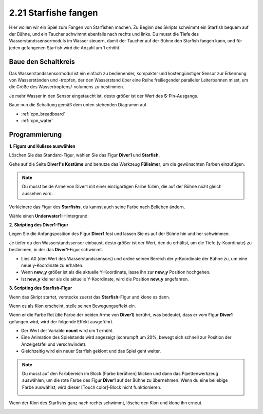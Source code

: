 .. _starfish:

2.21 Starfishe fangen
============================

Hier wollen wir ein Spiel zum Fangen von Starfishen machen. Zu Beginn des Skripts schwimmt ein Starfish bequem auf der Bühne, und ein Taucher schwimmt ebenfalls nach rechts und links. Du musst die Tiefe des Wasserstandssensormoduls im Wasser steuern, damit der Taucher auf der Bühne den Starfish fangen kann, und für jeden gefangenen Starfish wird die Anzahl um 1 erhöht.

.. image:: img/21_starfish.png


Baue den Schaltkreis
-----------------------

Das Wasserstandssensormodul ist ein einfach zu bedienender, kompakter und kostengünstiger Sensor zur Erkennung von Wasserständen und -tropfen, der den Wasserstand über eine Reihe freiliegender paralleler Leiterbahnen misst, um die Größe des Wassertropfens/-volumens zu bestimmen.

Je mehr Wasser in den Sensor eingetaucht ist, desto größer ist der Wert des **S**-Pin-Ausgangs.


Baue nun die Schaltung gemäß dem unten stehenden Diagramm auf.

.. image:: img/circuit/water_circuit.png

* :ref:`cpn_breadboard`
* :ref:`cpn_water` 

Programmierung
------------------

**1. Figurs und Kulisse auswählen**

Löschen Sie das Standard-Figur, wählen Sie das Figur **Diver1** und **Starfish**.

.. image:: img/21_starfish1.png

Gehe auf die Seite **Diver1's Kostüme** und benutze das Werkzeug **Fülleimer**, um die gewünschten Farben einzufügen.

.. note:: 

    Du musst beide Arme von Diver1 mit einer einzigartigen Farbe füllen, die auf der Bühne nicht gleich aussehen wird.

.. image:: img/21_starfish3.png

Verkleinere das Figur des **Starfishs**, du kannst auch seine Farbe nach Belieben ändern.

.. image:: img/21_starfish4.png

Wähle einen **Underwater1**-Hintergrund.

.. image:: img/21_starfish2.png

**2. Skripting des Diver1-Figur**

Legen Sie die Anfangsposition des Figur **Diver1** fest und lassen Sie es auf der Bühne hin und her schwimmen.

.. image:: img/21_starfish5.png

Je tiefer du den Wasserstandssensor einbaust, desto größer ist der Wert, den du erhältst, um die Tiefe (y-Koordinate) zu bestimmen, in der das **Diver1**-Figur schwimmt.

* Lies A0 (den Wert des Wasserstandssensors) und ordne seinen Bereich der y-Koordinate der Bühne zu, um eine neue y-Koordinate zu erhalten.
* Wenn **new_y** größer ist als die aktuelle Y-Koordinate, lasse ihn zur **new_y** Position hochgehen.
* Ist **new_y** kleiner als die aktuelle Y-Koordinate, wird die Position **new_y** angefahren.

.. image:: img/21_starfish6.png
    :width: 800

**3. Scripting des Starfish-Figur**

Wenn das Skript startet, verstecke zuerst das **Starfish**-Figur und klone es dann.

.. image:: img/21_starfish7.png

Wenn es als Klon erscheint, stelle seinen Bewegungseffekt ein.

.. image:: img/21_starfish8.png

Wenn er die Farbe Rot (die Farbe der beiden Arme von **Diver1**) berührt, was bedeutet, dass er vom Figur **Diver1** gefangen wird, wird der folgende Effekt ausgeführt.

* Der Wert der Variable **count** wird um 1 erhöht.
* Eine Animation des Spielstands wird angezeigt (schrumpft um 20%, bewegt sich schnell zur Position der Anzeigetafel und verschwindet).
* Gleichzeitig wird ein neuer Starfish geklont und das Spiel geht weiter.

.. image:: img/21_starfish9.png

.. note:: 
    Du musst auf den Farbbereich im Block [Farbe berühren] klicken und dann das Pipettenwerkzeug auswählen, um die rote Farbe des Figur **Diver1** auf der Bühne zu übernehmen. Wenn du eine beliebige Farbe auswählst, wird dieser [Touch color]-Block nicht funktionieren.

    .. image:: img/21_starfish10.png

Wenn der Klon des Starfishs ganz nach rechts schwimmt, lösche den Klon und klone ihn erneut.

.. image:: img/21_starfish11.png